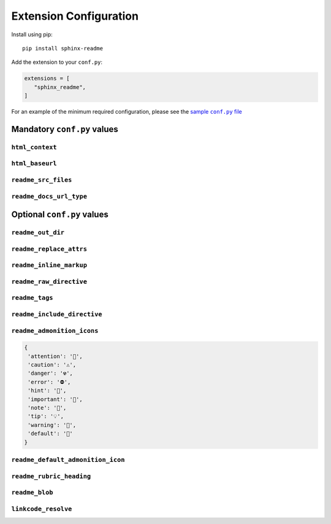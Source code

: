 ------------------------
Extension Configuration
------------------------

Install using pip::

   pip install sphinx-readme


Add the extension to your ``conf.py``:


.. code-block:: python

   extensions = [
      "sphinx_readme",
   ]


For an example of the minimum required configuration,
please see the |sample-conf|_

.. _sample-conf: sample_conf.html
.. |sample-conf| replace:: sample ``conf.py`` file


.. _mandatory_vals:

Mandatory ``conf.py`` values
~~~~~~~~~~~~~~~~~~~~~~~~~~~~~~~~~~~

``html_context``
======================

.. confval:: html_context

   A dictionary containing info about your repository (:external+sphinx:confval:`html_context`)

   * At minimum, the username and repository name must be specified
   * Please see `HTML Context Settings <https://docs.readthedocs.io/en/stable/guides/edit-source-links-sphinx.html>`_
     to determine the correct dictionary keys for your hosting platform

   :type: ``Dict``

``html_baseurl``
======================

.. confval:: html_baseurl

   The base URL which points to the root of the HTML documentation (:external+sphinx:confval:`html_baseurl`)

   :type: ``str``

``readme_src_files``
======================

.. confval:: readme_src_files

   An individual or list of ``rst`` files to parse

   .. important:: Filepaths should be specified relative to the source directory

   :type: ``Union[str, List]``

``readme_docs_url_type``
=========================

.. confval:: readme_docs_url_type

   The documentation source to link to when resolving :mod:`~.sphinx.ext.autodoc` cross-references

   Must be either ``"code"`` or ``"html"``

   * ``"code"``: uses :mod:`sphinx.ext.linkcode` to replace references with links to highlighted source code

    :Example:
       |parse_intersphinx_nodes|_

   * ``"html"``: replaces references with links to HTML documentation entries

    :Example:
       :meth:`~.parse_intersphinx_nodes`

   .. note::

      If set to ``code``, then :code:`:attr:` cross-references will not be replaced with links

      * Instead, they'll be replaced with ``inline literals`` or left as is
      * Please see :confval:`readme_replace_attrs` and :confval:`readme_inline_markup`


.. |parse_intersphinx_nodes| replace:: ``parse_intersphinx_nodes()``
.. _parse_intersphinx_nodes: https://github.com/TDKorn/sphinx-readme/blob/v0.1.0/sphinx_readme/parser.py#L205-L229


.. _optional_vals:

Optional ``conf.py`` values
~~~~~~~~~~~~~~~~~~~~~~~~~~~~~

.. |rst_icon_map| replace:: :rst:`:attr:\`icon_map\``
.. |.`icon_map`| replace:: ``icon_map``
.. _.`icon_map`: https://sphinx-readme.readthedocs.io/en/latest/readme_config.html#sphinx_readme.config.main.READMEConfig.icon_map
.. |.icon_map| replace:: icon_map
.. _.icon_map: https://sphinx-readme.readthedocs.io/en/latest/readme_config.html#sphinx_readme.config.main.READMEConfig.icon_map

.. |rst_parse_autodoc_nodes| replace:: :rst:`:meth:\`parse_autodoc_nodes\``
.. |.`parse_autodoc_nodes`| replace:: ``parse_autodoc_nodes()``
.. _.`parse_autodoc_nodes`: https://sphinx-readme.readthedocs.io/en/latest/parser.html#sphinx_readme.parser.READMEParser.parse_autodoc_nodes
.. |.parse_autodoc_nodes| replace:: parse_autodoc_nodes()
.. _.parse_autodoc_nodes: https://sphinx-readme.readthedocs.io/en/latest/parser.html#sphinx_readme.parser.READMEParser.parse_autodoc_nodes



``readme_out_dir``
===================

.. confval:: readme_out_dir

  Specifies the path of the directory to save generated ``rst`` files to

  The value should be provided as either

  1. An absolute path; or
  2. A path relative to the source directory

  :type: *Union[str, Path]*
  :default: the root directory of your repository, via :func:`~.get_repo_dir`

``readme_replace_attrs``
========================

.. confval:: readme_replace_attrs

   Specifies if cross-references for attributes (``:attr:``) should be replaced

   ...

   If ``True``, the value of :confval:`readme_docs_url_type` determines how replacements are made:

   * ``"html"``: references are replaced with a link to the corresponding documentation entry

    :Example:
       |rst_icon_map| would be replaced with |.`icon_map`|_ or |.icon_map|_,
       depending on the value of :confval:`readme_inline_markup`

   * ``"code"``: attributes are replaced with inline markup

    :Example:
       |rst_icon_map| would be replaced with ``icon_map``


   :type: *bool*
   :default: ``True``

``readme_inline_markup``
========================

.. confval:: readme_inline_markup

   Specifies if replacements for autodoc cross-references should use inline markup

   * If ``True``, the substitution for |rst_parse_autodoc_nodes| would be |.`parse_autodoc_nodes`|_
   * If ``False``, the substitution for |rst_parse_autodoc_nodes| would be |.parse_autodoc_nodes|_

   :type: *bool*
   :default: ``True``

``readme_raw_directive``
=========================

.. confval:: readme_raw_directive

   Specifies if the ``raw`` directive is supported by the platform
   you intend to render the generated file on

   .. tip::

      * GitHub supports the ``raw`` directive
      * PyPi, GitLab, and BitBucket do not support the ``raw`` directive

   If set to ``False``,

   * Admonitions will be replaced with the ``csv-table`` directive instead of HTML tables
   * All ``raw`` directives in the file will be removed

   :type: *bool*
   :default: ``True``

``readme_tags``
=============================

.. confval:: readme_tags

   Specifies :external+sphinx:ref:`tags <conf-tags>` to use when evaluating
   the ``<expression>`` argument of :rst:dir:`only` directives

   .. tip:: See :func:`~.replace_only_directives` for more detail

   :type: *List[str]*
   :default: ``["readme"]``

``readme_include_directive``
=============================

.. confval:: readme_include_directive

   Specifies if ``include`` directives should be parsed
   (file content inserted) or removed

   :type: *bool*
   :default: ``True``

``readme_admonition_icons``
============================

.. confval:: readme_admonition_icons

   An optional mapping of admonition classes and their icons

   * If specified, will be used to update the :attr:`~.icon_map` (below)

   :type: *Optional[Dict[str, str]]*
   :default:

.. code-block:: python

    {
     'attention': '🔔️',
     'caution': '⚠️',
     'danger': '☢',
     'error': '⛔',
     'hint': '🧠',
     'important': '📢',
     'note': '📝',
     'tip': '💡',
     'warning': '🚩',
     'default': '📄'
    }

``readme_default_admonition_icon``
=====================================

.. confval:: readme_default_admonition_icon

   The icon to use when a generic admonition either

   * Has no class
   * Uses a class that has no corresponding icon in the :attr:`~.icon_map`

   :type: *str*
   :default: ``"📄"``

``readme_rubric_heading``
==========================

.. confval:: readme_rubric_heading

   The character to use when replacing rubrics with section headers

   Must be one of the following valid section title adornment characters::

       ! " # $ % & ' ( ) * + , - . / : ; < = > ? @ [ \ ] ^ _ ` { | } ~

   If not specified, rubrics will be replaced with bold text instead of a heading

   :type: *str*
   :default: bold inline markup (``**title**``)


``readme_blob``
================

.. confval:: readme_blob

   The repository blob to link to - any of ``"head"``, ``"last_tag"``, or ``"{blob}"``

   * ``"head"``: links to the most recent commit hash; if this commit is tagged, uses the tag instead
   * ``"last_tag"``: links to the most recently tagged commit; if no tags exist, uses ``"head"``
   * ``"{blob}"``: links to the specified blob, for example ``"master"`` or ``"v2.0.1"``

   :type: *str*
   :default: ``"head"``


``linkcode_resolve``
========================

.. confval:: linkcode_resolve

   A ``linkcode_resolve()`` function for :mod:`sphinx.ext.linkcode` to use
   when resolving the target of :mod:`~sphinx.ext.autodoc` cross-references

   :type: *Callable*
   :default: return value of :func:`~.get_linkcode_resolve`
